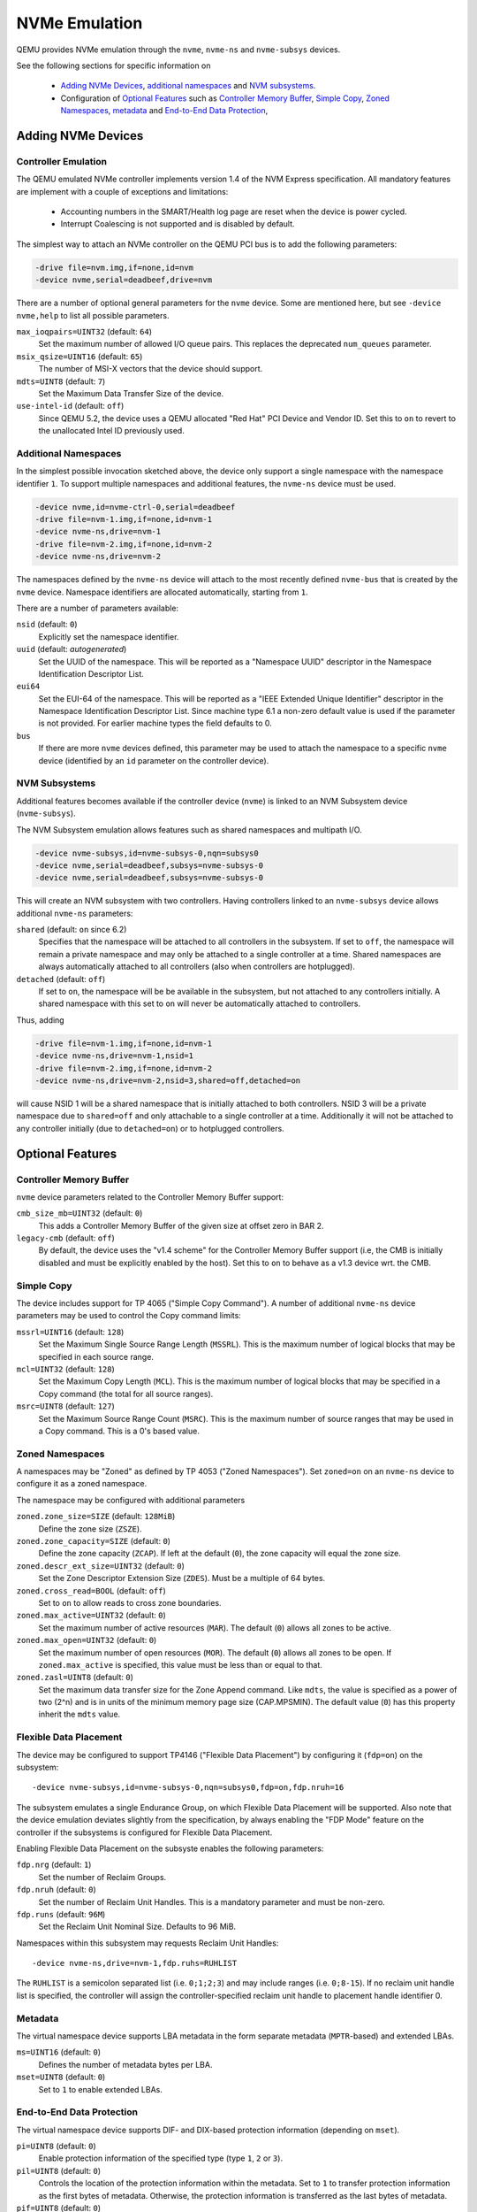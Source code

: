 ==============
NVMe Emulation
==============

QEMU provides NVMe emulation through the ``nvme``, ``nvme-ns`` and
``nvme-subsys`` devices.

See the following sections for specific information on

  * `Adding NVMe Devices`_, `additional namespaces`_ and `NVM subsystems`_.
  * Configuration of `Optional Features`_ such as `Controller Memory Buffer`_,
    `Simple Copy`_, `Zoned Namespaces`_, `metadata`_ and `End-to-End Data
    Protection`_,

Adding NVMe Devices
===================

Controller Emulation
--------------------

The QEMU emulated NVMe controller implements version 1.4 of the NVM Express
specification. All mandatory features are implement with a couple of exceptions
and limitations:

  * Accounting numbers in the SMART/Health log page are reset when the device
    is power cycled.
  * Interrupt Coalescing is not supported and is disabled by default.

The simplest way to attach an NVMe controller on the QEMU PCI bus is to add the
following parameters:

.. code-block:: console

    -drive file=nvm.img,if=none,id=nvm
    -device nvme,serial=deadbeef,drive=nvm

There are a number of optional general parameters for the ``nvme`` device. Some
are mentioned here, but see ``-device nvme,help`` to list all possible
parameters.

``max_ioqpairs=UINT32`` (default: ``64``)
  Set the maximum number of allowed I/O queue pairs. This replaces the
  deprecated ``num_queues`` parameter.

``msix_qsize=UINT16`` (default: ``65``)
  The number of MSI-X vectors that the device should support.

``mdts=UINT8`` (default: ``7``)
  Set the Maximum Data Transfer Size of the device.

``use-intel-id`` (default: ``off``)
  Since QEMU 5.2, the device uses a QEMU allocated "Red Hat" PCI Device and
  Vendor ID. Set this to ``on`` to revert to the unallocated Intel ID
  previously used.

Additional Namespaces
---------------------

In the simplest possible invocation sketched above, the device only support a
single namespace with the namespace identifier ``1``. To support multiple
namespaces and additional features, the ``nvme-ns`` device must be used.

.. code-block:: console

   -device nvme,id=nvme-ctrl-0,serial=deadbeef
   -drive file=nvm-1.img,if=none,id=nvm-1
   -device nvme-ns,drive=nvm-1
   -drive file=nvm-2.img,if=none,id=nvm-2
   -device nvme-ns,drive=nvm-2

The namespaces defined by the ``nvme-ns`` device will attach to the most
recently defined ``nvme-bus`` that is created by the ``nvme`` device. Namespace
identifiers are allocated automatically, starting from ``1``.

There are a number of parameters available:

``nsid`` (default: ``0``)
  Explicitly set the namespace identifier.

``uuid`` (default: *autogenerated*)
  Set the UUID of the namespace. This will be reported as a "Namespace UUID"
  descriptor in the Namespace Identification Descriptor List.

``eui64``
  Set the EUI-64 of the namespace. This will be reported as a "IEEE Extended
  Unique Identifier" descriptor in the Namespace Identification Descriptor List.
  Since machine type 6.1 a non-zero default value is used if the parameter
  is not provided. For earlier machine types the field defaults to 0.

``bus``
  If there are more ``nvme`` devices defined, this parameter may be used to
  attach the namespace to a specific ``nvme`` device (identified by an ``id``
  parameter on the controller device).

NVM Subsystems
--------------

Additional features becomes available if the controller device (``nvme``) is
linked to an NVM Subsystem device (``nvme-subsys``).

The NVM Subsystem emulation allows features such as shared namespaces and
multipath I/O.

.. code-block:: console

   -device nvme-subsys,id=nvme-subsys-0,nqn=subsys0
   -device nvme,serial=deadbeef,subsys=nvme-subsys-0
   -device nvme,serial=deadbeef,subsys=nvme-subsys-0

This will create an NVM subsystem with two controllers. Having controllers
linked to an ``nvme-subsys`` device allows additional ``nvme-ns`` parameters:

``shared`` (default: ``on`` since 6.2)
  Specifies that the namespace will be attached to all controllers in the
  subsystem. If set to ``off``, the namespace will remain a private namespace
  and may only be attached to a single controller at a time. Shared namespaces
  are always automatically attached to all controllers (also when controllers
  are hotplugged).

``detached`` (default: ``off``)
  If set to ``on``, the namespace will be be available in the subsystem, but
  not attached to any controllers initially. A shared namespace with this set
  to ``on`` will never be automatically attached to controllers.

Thus, adding

.. code-block:: console

   -drive file=nvm-1.img,if=none,id=nvm-1
   -device nvme-ns,drive=nvm-1,nsid=1
   -drive file=nvm-2.img,if=none,id=nvm-2
   -device nvme-ns,drive=nvm-2,nsid=3,shared=off,detached=on

will cause NSID 1 will be a shared namespace that is initially attached to both
controllers. NSID 3 will be a private namespace due to ``shared=off`` and only
attachable to a single controller at a time. Additionally it will not be
attached to any controller initially (due to ``detached=on``) or to hotplugged
controllers.

Optional Features
=================

Controller Memory Buffer
------------------------

``nvme`` device parameters related to the Controller Memory Buffer support:

``cmb_size_mb=UINT32`` (default: ``0``)
  This adds a Controller Memory Buffer of the given size at offset zero in BAR
  2.

``legacy-cmb`` (default: ``off``)
  By default, the device uses the "v1.4 scheme" for the Controller Memory
  Buffer support (i.e, the CMB is initially disabled and must be explicitly
  enabled by the host). Set this to ``on`` to behave as a v1.3 device wrt. the
  CMB.

Simple Copy
-----------

The device includes support for TP 4065 ("Simple Copy Command"). A number of
additional ``nvme-ns`` device parameters may be used to control the Copy
command limits:

``mssrl=UINT16`` (default: ``128``)
  Set the Maximum Single Source Range Length (``MSSRL``). This is the maximum
  number of logical blocks that may be specified in each source range.

``mcl=UINT32`` (default: ``128``)
  Set the Maximum Copy Length (``MCL``). This is the maximum number of logical
  blocks that may be specified in a Copy command (the total for all source
  ranges).

``msrc=UINT8`` (default: ``127``)
  Set the Maximum Source Range Count (``MSRC``). This is the maximum number of
  source ranges that may be used in a Copy command. This is a 0's based value.

Zoned Namespaces
----------------

A namespaces may be "Zoned" as defined by TP 4053 ("Zoned Namespaces"). Set
``zoned=on`` on an ``nvme-ns`` device to configure it as a zoned namespace.

The namespace may be configured with additional parameters

``zoned.zone_size=SIZE`` (default: ``128MiB``)
  Define the zone size (``ZSZE``).

``zoned.zone_capacity=SIZE`` (default: ``0``)
  Define the zone capacity (``ZCAP``). If left at the default (``0``), the zone
  capacity will equal the zone size.

``zoned.descr_ext_size=UINT32`` (default: ``0``)
  Set the Zone Descriptor Extension Size (``ZDES``). Must be a multiple of 64
  bytes.

``zoned.cross_read=BOOL`` (default: ``off``)
  Set to ``on`` to allow reads to cross zone boundaries.

``zoned.max_active=UINT32`` (default: ``0``)
  Set the maximum number of active resources (``MAR``). The default (``0``)
  allows all zones to be active.

``zoned.max_open=UINT32`` (default: ``0``)
  Set the maximum number of open resources (``MOR``). The default (``0``)
  allows all zones to be open. If ``zoned.max_active`` is specified, this value
  must be less than or equal to that.

``zoned.zasl=UINT8`` (default: ``0``)
  Set the maximum data transfer size for the Zone Append command. Like
  ``mdts``, the value is specified as a power of two (2^n) and is in units of
  the minimum memory page size (CAP.MPSMIN). The default value (``0``)
  has this property inherit the ``mdts`` value.

Flexible Data Placement
-----------------------

The device may be configured to support TP4146 ("Flexible Data Placement") by
configuring it (``fdp=on``) on the subsystem::

    -device nvme-subsys,id=nvme-subsys-0,nqn=subsys0,fdp=on,fdp.nruh=16

The subsystem emulates a single Endurance Group, on which Flexible Data
Placement will be supported. Also note that the device emulation deviates
slightly from the specification, by always enabling the "FDP Mode" feature on
the controller if the subsystems is configured for Flexible Data Placement.

Enabling Flexible Data Placement on the subsyste enables the following
parameters:

``fdp.nrg`` (default: ``1``)
  Set the number of Reclaim Groups.

``fdp.nruh`` (default: ``0``)
  Set the number of Reclaim Unit Handles. This is a mandatory parameter and
  must be non-zero.

``fdp.runs`` (default: ``96M``)
  Set the Reclaim Unit Nominal Size. Defaults to 96 MiB.

Namespaces within this subsystem may requests Reclaim Unit Handles::

    -device nvme-ns,drive=nvm-1,fdp.ruhs=RUHLIST

The ``RUHLIST`` is a semicolon separated list (i.e. ``0;1;2;3``) and may
include ranges (i.e. ``0;8-15``). If no reclaim unit handle list is specified,
the controller will assign the controller-specified reclaim unit handle to
placement handle identifier 0.

Metadata
--------

The virtual namespace device supports LBA metadata in the form separate
metadata (``MPTR``-based) and extended LBAs.

``ms=UINT16`` (default: ``0``)
  Defines the number of metadata bytes per LBA.

``mset=UINT8`` (default: ``0``)
  Set to ``1`` to enable extended LBAs.

End-to-End Data Protection
--------------------------

The virtual namespace device supports DIF- and DIX-based protection information
(depending on ``mset``).

``pi=UINT8`` (default: ``0``)
  Enable protection information of the specified type (type ``1``, ``2`` or
  ``3``).

``pil=UINT8`` (default: ``0``)
  Controls the location of the protection information within the metadata. Set
  to ``1`` to transfer protection information as the first bytes of metadata.
  Otherwise, the protection information is transferred as the last bytes of
  metadata.

``pif=UINT8`` (default: ``0``)
  By default, the namespace device uses 16 bit guard protection information
  format (``pif=0``). Set to ``2`` to enable 64 bit guard protection
  information format. This requires at least 16 bytes of metadata. Note that
  ``pif=2`` (32 bit guards) are currently not supported.

Virtualization Enhancements and SR-IOV (Experimental Support)
-------------------------------------------------------------

The ``nvme`` device supports Single Root I/O Virtualization and Sharing
along with Virtualization Enhancements. The controller has to be linked to
an NVM Subsystem device (``nvme-subsys``) for use with SR-IOV.

A number of parameters are present (**please note, that they may be
subject to change**):

``sriov_max_vfs`` (default: ``0``)
  Indicates the maximum number of PCIe virtual functions supported
  by the controller. Specifying a non-zero value enables reporting of both
  SR-IOV and ARI (Alternative Routing-ID Interpretation) capabilities
  by the NVMe device. Virtual function controllers will not report SR-IOV.

``sriov_vq_flexible``
  Indicates the total number of flexible queue resources assignable to all
  the secondary controllers. Implicitly sets the number of primary
  controller's private resources to ``(max_ioqpairs - sriov_vq_flexible)``.

``sriov_vi_flexible``
  Indicates the total number of flexible interrupt resources assignable to
  all the secondary controllers. Implicitly sets the number of primary
  controller's private resources to ``(msix_qsize - sriov_vi_flexible)``.

``sriov_max_vi_per_vf`` (default: ``0``)
  Indicates the maximum number of virtual interrupt resources assignable
  to a secondary controller. The default ``0`` resolves to
  ``(sriov_vi_flexible / sriov_max_vfs)``

``sriov_max_vq_per_vf`` (default: ``0``)
  Indicates the maximum number of virtual queue resources assignable to
  a secondary controller. The default ``0`` resolves to
  ``(sriov_vq_flexible / sriov_max_vfs)``

The simplest possible invocation enables the capability to set up one VF
controller and assign an admin queue, an IO queue, and a MSI-X interrupt.

.. code-block:: console

   -device nvme-subsys,id=subsys0
   -device nvme,serial=deadbeef,subsys=subsys0,sriov_max_vfs=1,
    sriov_vq_flexible=2,sriov_vi_flexible=1

The minimum steps required to configure a functional NVMe secondary
controller are:

  * unbind flexible resources from the primary controller

.. code-block:: console

   nvme virt-mgmt /dev/nvme0 -c 0 -r 1 -a 1 -n 0
   nvme virt-mgmt /dev/nvme0 -c 0 -r 0 -a 1 -n 0

  * perform a Function Level Reset on the primary controller to actually
    release the resources

.. code-block:: console

   echo 1 > /sys/bus/pci/devices/0000:01:00.0/reset

  * enable VF

.. code-block:: console

   echo 1 > /sys/bus/pci/devices/0000:01:00.0/sriov_numvfs

  * assign the flexible resources to the VF and set it ONLINE

.. code-block:: console

   nvme virt-mgmt /dev/nvme0 -c 1 -r 1 -a 8 -n 1
   nvme virt-mgmt /dev/nvme0 -c 1 -r 0 -a 8 -n 2
   nvme virt-mgmt /dev/nvme0 -c 1 -r 0 -a 9 -n 0

  * bind the NVMe driver to the VF

.. code-block:: console

   echo 0000:01:00.1 > /sys/bus/pci/drivers/nvme/bind
